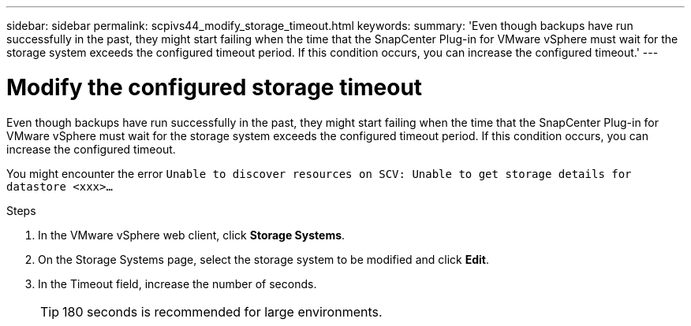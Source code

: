 ---
sidebar: sidebar
permalink: scpivs44_modify_storage_timeout.html
keywords:
summary: 'Even though backups have run successfully in the past, they might start failing when the time that the SnapCenter Plug-in for VMware vSphere must wait for the storage system exceeds the configured timeout period. If this condition occurs, you can increase the configured timeout.'
---

= Modify the configured storage timeout
:hardbreaks:
:nofooter:
:icons: font
:linkattrs:
:imagesdir: ./media/

[.lead]
Even though backups have run successfully in the past, they might start failing when the time that the SnapCenter Plug-in for VMware vSphere must wait for the storage system exceeds the configured timeout period. If this condition occurs, you can increase the configured timeout.

You might encounter the error `Unable to discover resources on SCV: Unable to get storage details for datastore <xxx>…`

.Steps

. In the VMware vSphere web client, click *Storage Systems*.
. On the Storage Systems page, select the storage system to be modified and click *Edit*.
. In the Timeout field, increase the number of seconds.
+
[TIP]
180 seconds is recommended for large environments.
